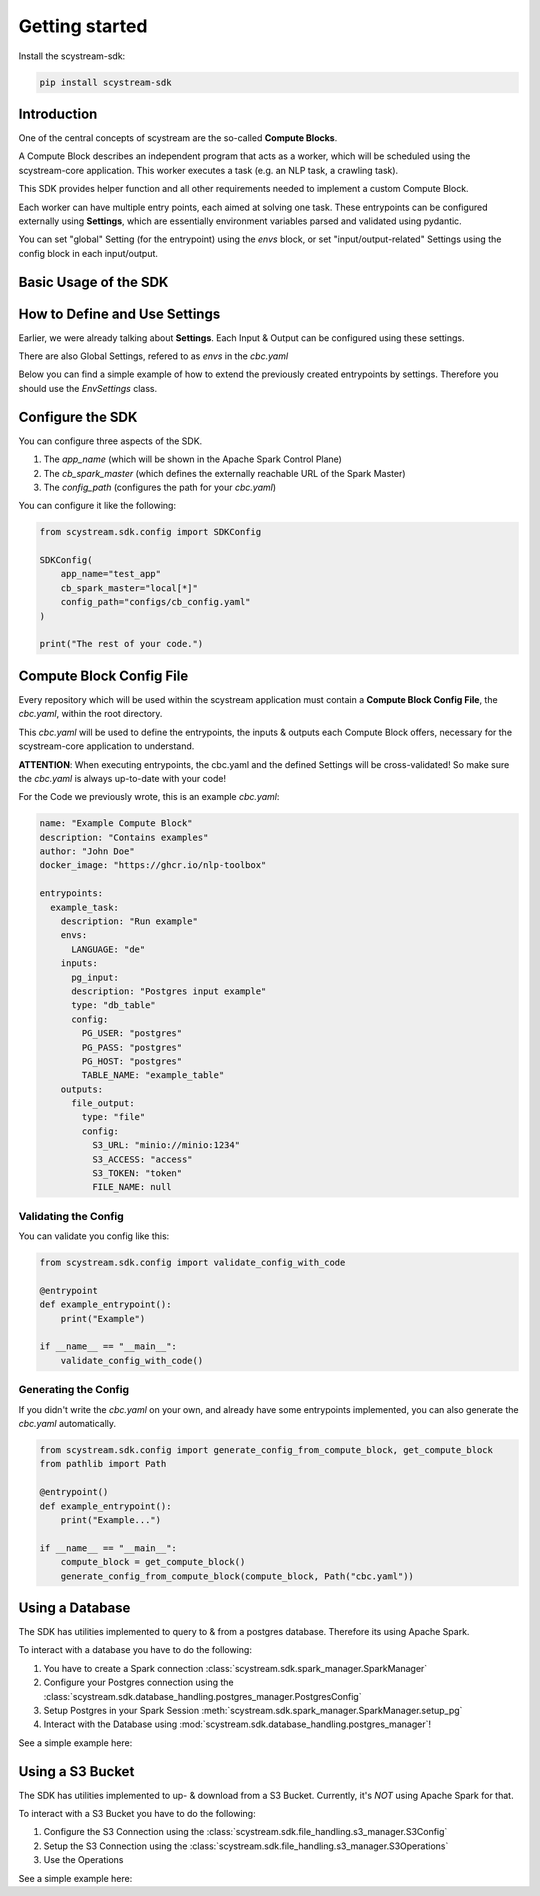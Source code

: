 Getting started
================

Install the scystream-sdk:

.. code-block:: bash
   
    pip install scystream-sdk

Introduction
------------

One of the central concepts of scystream are the so-called **Compute Blocks**.

A Compute Block describes an independent program that acts as a worker,
which will be scheduled using the scystream-core application. This worker
executes a task (e.g. an NLP task, a crawling task).

This SDK provides helper function and all other requirements needed to implement
a custom Compute Block.

Each worker can have multiple entry points, each aimed at solving one task.
These entrypoints can be configured externally using **Settings**, which are
essentially environment variables parsed and validated using pydantic.

You can set "global" Setting (for the entrypoint) using the `envs` block,
or set "input/output-related" Settings using the config block in each input/output.

Basic Usage of the SDK
----------------------

.. code-block:: python 
   :emphasize-lines: 4,8

    from scystream.sdk.core import entrypoint
    from scystream.sdk.scheduler import Scheduler

    @entrypoint()
    def example_task():
        print("Executing example_task")

    @entrypoint()
    def another_task(task_name):
        print(f"Executing another_task with task name: {task_name}")

    def main():
        """
        The Scheduler functions are primarily used by the Scheduler in scystream-core to trigger
        the execution of entrypoints. However, you can also use it to trigger your functions manually.
        """
        Scheduler.list_entrypoints()
        Scheduler.execute_function("example_task")
        Scheduler.execute_function("another_task", "Scheduled Task")

    if __name__ == "__main__":
        main()

How to Define and Use Settings
------------------------------

Earlier, we were already talking about **Settings**.
Each Input & Output can be configured using these settings.

There are also Global Settings, refered to as `envs` in the `cbc.yaml`

Below you can find a simple example of how to extend the previously created entrypoints by settings.
Therefore you should use the  `EnvSettings` class.

.. code-block:: python
   :emphasize-lines: 6,13,20,27,28,31,32

    from scystream.sdk.core import entrypoint
    from scystream.sdk.env.settings import EnvSettings, InputSettings, OutputSettings
    
    # Assuming the Input of your Task is a database table.
    # You can define this in whatever form
    class ExampleTaskDBInput(InputSettings):
        PG_USER: str = "postgres"
        PG_PASS: str = "postgres"
        PG_HOST: str = "postgres"
        TABLE_NAME: str = "example_table"
    
    # Assuming the Ouput of you Task is a File.
    class ExampleTaskFileOutput(OutputSettings):
        S3_URL: str = "minio://minio:1234"
        S3_ACCESS: str = "access"
        S3_TOKEN: str = "token"
        FILE_NAME: str # this variable e.g. has to be set by in the envs, or the validation will fail
    
    # The "global" settings for the Entrypoint
    class ExampleTaskSettings(EnvSettings):
        LANGUAGE: str = "de"

        pg_input: ExampleTaskDBInput
        file_output: ExampleTaskFileOutput
    
    # pass it into the Entrypoint here
    @entrypoint(ExampleTaskSettings)
    def example_task(settings):
        print("You can use your variables now in your entrypoint.")
        
        print(f"Look at this: {settings.pg_input.PG_USER}")
        print(f"Or this: {settings.file_output.FILE_NAME}")

        print("Executing example_task")

Configure the SDK
------------------

You can configure three aspects of the SDK.

1. The `app_name` (which will be shown in the Apache Spark Control Plane)

2. The `cb_spark_master` (which defines the externally reachable URL of the Spark Master)

3. The `config_path` (configures the path for your `cbc.yaml`)

You can configure it like the following:

.. code-block:: python
    
    from scystream.sdk.config import SDKConfig

    SDKConfig(
        app_name="test_app"
        cb_spark_master="local[*]"
        config_path="configs/cb_config.yaml"
    )

    print("The rest of your code.")



Compute Block Config File
-------------------------

Every repository which will be used within the scystream application must
contain a **Compute Block Config File**, the `cbc.yaml`, within the root directory.

This `cbc.yaml` will be used to define the entrypoints, the inputs & outputs each
Compute Block offers, necessary for the scystream-core application to understand.

**ATTENTION**: When executing entrypoints, the cbc.yaml and the defined Settings will be
cross-validated! So make sure the `cbc.yaml` is always up-to-date with your code!

For the Code we previously wrote, this is an example `cbc.yaml`:

.. code-block:: yaml

    name: "Example Compute Block"
    description: "Contains examples"
    author: "John Doe"
    docker_image: "https://ghcr.io/nlp-toolbox"

    entrypoints:
      example_task:
        description: "Run example"
        envs:
          LANGUAGE: "de"
        inputs:
          pg_input:
          description: "Postgres input example"
          type: "db_table"
          config:
            PG_USER: "postgres"
            PG_PASS: "postgres"
            PG_HOST: "postgres"
            TABLE_NAME: "example_table"
        outputs:
          file_output:
            type: "file"
            config:
              S3_URL: "minio://minio:1234"
              S3_ACCESS: "access"
              S3_TOKEN: "token"
              FILE_NAME: null


Validating the Config 
^^^^^^^^^^^^^^^^^^^^^

You can validate you config like this:

.. code-block:: python
    
    from scystream.sdk.config import validate_config_with_code
    
    @entrypoint
    def example_entrypoint():
        print("Example")

    if __name__ == "__main__":
        validate_config_with_code()

Generating the Config
^^^^^^^^^^^^^^^^^^^^^^

If you didn't write the `cbc.yaml` on your own, and already have some entrypoints implemented,
you can also generate the `cbc.yaml` automatically.

.. code-block:: python
    
    from scystream.sdk.config import generate_config_from_compute_block, get_compute_block
    from pathlib import Path
    
    @entrypoint()
    def example_entrypoint():
        print("Example...")

    if __name__ == "__main__":
        compute_block = get_compute_block()
        generate_config_from_compute_block(compute_block, Path("cbc.yaml"))

Using a Database
----------------

The SDK has utilities implemented to query to & from a postgres database.
Therefore its using Apache Spark.

To interact with a database you have to do the following:

1. You have to create a Spark connection :class:`scystream.sdk.spark_manager.SparkManager`

2. Configure your Postgres connection using the :class:`scystream.sdk.database_handling.postgres_manager.PostgresConfig`

3. Setup Postgres in your Spark Session :meth:`scystream.sdk.spark_manager.SparkManager.setup_pg`

4. Interact with the Database using :mod:`scystream.sdk.database_handling.postgres_manager`!


See a simple example here:

.. code-block:: python
   :emphasize-lines: 6, 8, 15, 18, 24, 32
    
    from scystream.sdk.spark_manager import SparkManager
    from scystream.sdk.database_handling.postgres_manager import PostgresConfig

    @entrypoint()
    def test():
        manager = SparkManager()
        
        database_conf = PostgresConfig(
            pg_user="postgres",
            pg_pass="postgres",
            pg_host="postgres",
            pg_port=5432
        )
        
        db_conn = manager.setup_pg(database_conf)
        
        # Use sparks dataframes
        spark_df = manager.session.createDataFrame({
            Row(id=1, name="test"),
            Row(id=2, name="test")
        })

        # Write to the database
        db_conn.write(
            database_name="postgres",
            dataframe=spark_df,
            table="test",
            mode="overwrite"
        )

        # Read from the database
        read_df = db_conn.read(
            database_name="postgres",
            query=f"SELECT id FROM test WHERE id > 1"
        )
         
Using a S3 Bucket
-----------------

The SDK has utilities implemented to up- & download from a S3 Bucket.
Currently, it's *NOT* using Apache Spark for that.

To interact with a S3 Bucket you have to do the following:

1. Configure the S3 Connection using the :class:`scystream.sdk.file_handling.s3_manager.S3Config`

2. Setup the S3 Connection using the :class:`scystream.sdk.file_handling.s3_manager.S3Operations`

3. Use the Operations

See a simple example here:

.. code-block:: python
    :emphasize-lines: 5, 12, 14, 20

    from scystream.sdk.file_handling.s3_manager import S3Config, S3Operations

    @entrypoint()
    def test():
        s3_conf = S3Config(
            access_key="access",
            secret_key="secret",
            endpoint="http://localhost",
            post=9000
        )

        s3_conn = S3Operations(s3_conf)

        s3_conn.upload_file(
            path_to_file="path/test.txt",
            bucket_name="Example",
            target_name="target_file_name.txt"
        )

        s3_conn.download_file(
            bucket_name="Example",
            s3_object_name="target_file_name.txt",
            local_file_path="download.txt"
        )
